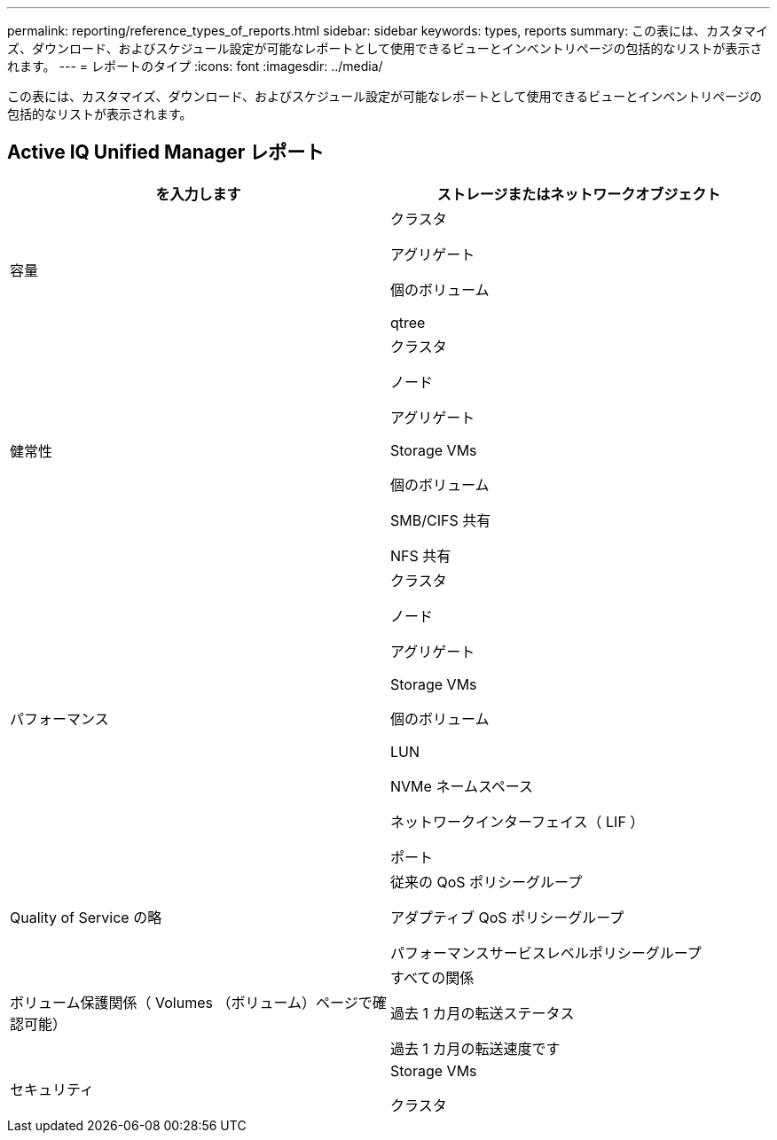 ---
permalink: reporting/reference_types_of_reports.html 
sidebar: sidebar 
keywords: types, reports 
summary: この表には、カスタマイズ、ダウンロード、およびスケジュール設定が可能なレポートとして使用できるビューとインベントリページの包括的なリストが表示されます。 
---
= レポートのタイプ
:icons: font
:imagesdir: ../media/


[role="lead"]
この表には、カスタマイズ、ダウンロード、およびスケジュール設定が可能なレポートとして使用できるビューとインベントリページの包括的なリストが表示されます。



== Active IQ Unified Manager レポート

[cols="2*"]
|===
| を入力します | ストレージまたはネットワークオブジェクト 


 a| 
容量
 a| 
クラスタ

アグリゲート

個のボリューム

qtree



 a| 
健常性
 a| 
クラスタ

ノード

アグリゲート

Storage VMs

個のボリューム

SMB/CIFS 共有

NFS 共有



 a| 
パフォーマンス
 a| 
クラスタ

ノード

アグリゲート

Storage VMs

個のボリューム

LUN

NVMe ネームスペース

ネットワークインターフェイス（ LIF ）

ポート



 a| 
Quality of Service の略
 a| 
従来の QoS ポリシーグループ

アダプティブ QoS ポリシーグループ

パフォーマンスサービスレベルポリシーグループ



 a| 
ボリューム保護関係（ Volumes （ボリューム）ページで確認可能）
 a| 
すべての関係

過去 1 カ月の転送ステータス

過去 1 カ月の転送速度です



 a| 
セキュリティ
 a| 
Storage VMs

クラスタ

|===